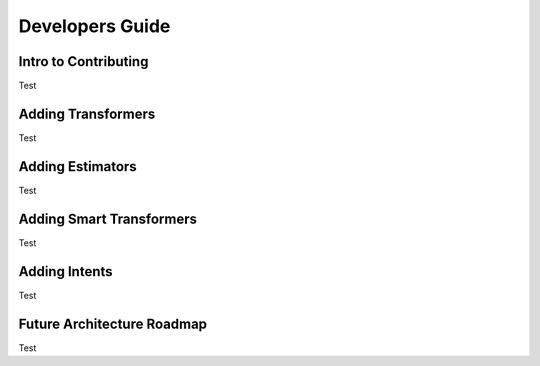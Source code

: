 Developers Guide
================

Intro to Contributing
---------------------

Test


Adding Transformers
-------------------

Test


Adding Estimators
-----------------

Test


Adding Smart Transformers
-------------------------

Test

Adding Intents
--------------

Test


Future Architecture Roadmap
---------------------------

Test


